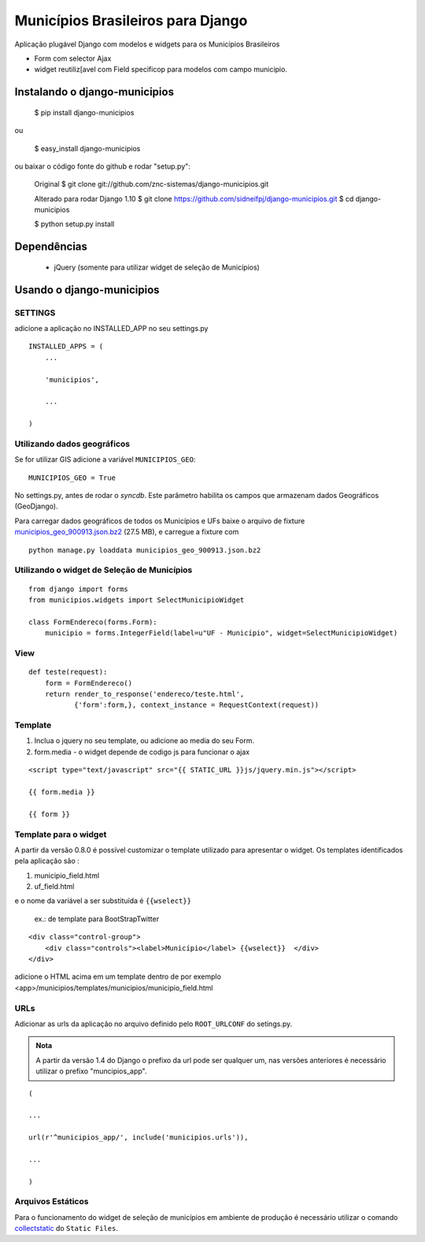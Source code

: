 ==================================
Municípios Brasileiros para Django
==================================

Aplicação plugável Django com modelos e widgets para os Municípios Brasileiros

- Form com selector Ajax
- widget reutiliz[avel com Field specificop para modelos com campo municipio.


Instalando o django-municipios
==============================

    $ pip install django-municipios
    
ou
    
    $ easy_install django-municipios

ou baixar o código fonte do github e rodar "setup.py":

     Original
     $ git clone git://github.com/znc-sistemas/django-municipios.git
     
     Alterado para rodar Django 1.10
     $ git clone https://github.com/sidneifpj/django-municipios.git
     $ cd django-municipios

     $ python setup.py install


Dependências
============

 * jQuery (somente para utilizar widget de seleção de Municípios)  

Usando o django-municipios
==========================

SETTINGS
~~~~~~~~
adicione a aplicação no INSTALLED_APP no seu settings.py

::

    INSTALLED_APPS = (
        ...

        'municipios',

        ...

    )
  

Utilizando dados geográficos
~~~~~~~~~~~~~~~~~~~~~~~~~~~~
    
Se for utilizar GIS adicione a variável ``MUNICIPIOS_GEO``:


:: 
  
    MUNICIPIOS_GEO = True 

   
No settings.py, antes de rodar o `syncdb`.
Este parâmetro habilita os campos que armazenam dados Geográficos (GeoDjango).

Para carregar dados geográficos de todos os Municípios e UFs baixe o arquivo de fixture 
municipios_geo_900913.json.bz2_ (27.5 MB), e carregue a fixture com 

::
    
    python manage.py loaddata municipios_geo_900913.json.bz2

.. _municipios_geo_900913.json.bz2: https://github.com/downloads/znc-sistemas/django-municipios/municipios_geo_900913.json.bz2
    
    
Utilizando o widget de Seleção de Municípios
~~~~~~~~~~~~~~~~~~~~~~~~~~~~~~~~~~~~~~~~~~~~ 

::

    from django import forms
    from municipios.widgets import SelectMunicipioWidget

    class FormEndereco(forms.Form):
        municipio = forms.IntegerField(label=u"UF - Município", widget=SelectMunicipioWidget)


View
~~~~

::

     def teste(request):
         form = FormEndereco()
         return render_to_response('endereco/teste.html', 
                {'form':form,}, context_instance = RequestContext(request))


Template
~~~~~~~~  
1. Inclua o jquery no seu template, ou adicione ao media do seu Form.
2. form.media - o widget depende de codigo js para funcionar o ajax

::

    <script type="text/javascript" src="{{ STATIC_URL }}js/jquery.min.js"></script>

    {{ form.media }}

    {{ form }}


Template para o widget
~~~~~~~~~~~~~~~~~~~~~~  
A partir da versão 0.8.0 é possível customizar o template utilizado para apresentar o widget.
Os templates identificados pela aplicação são :

1. municipio_field.html
2. uf_field.html

e o nome da variável a ser substituída é ``{{wselect}}``

    ex.: de template para BootStrapTwitter

::

    <div class="control-group">
        <div class="controls"><label>Município</label> {{wselect}}  </div>
    </div>

adicione o HTML acima em um template dentro de por exemplo <app>/municipios/templates/municipios/municipio_field.html


URLs
~~~~
Adicionar as urls da aplicação no arquivo definido pelo ``ROOT_URLCONF`` do setings.py.

.. admonition:: Nota

   A partir da versão 1.4 do Django o prefixo da url pode ser qualquer um, nas versões 
   anteriores é necessário utilizar o prefixo "muncipios_app".

::

    (

    ...

    url(r'^municipios_app/', include('municipios.urls')),

    ...

    )

Arquivos Estáticos
~~~~~~~~~~~~~~~~~~

Para o funcionamento do widget de seleção de municípios em ambiente de produção é necessário utilizar o comando collectstatic_ do ``Static Files``.


.. _collectstatic: https://docs.djangoproject.com/en/1.4/ref/contrib/staticfiles/#collectstatic
